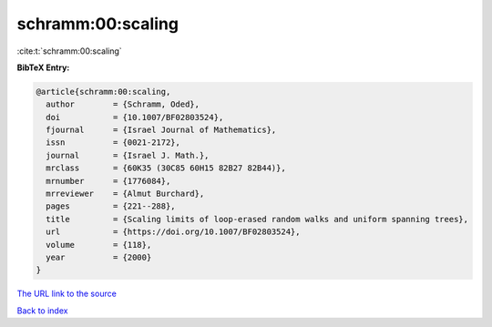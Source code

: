 schramm:00:scaling
==================

:cite:t:`schramm:00:scaling`

**BibTeX Entry:**

.. code-block:: bibtex

   @article{schramm:00:scaling,
     author        = {Schramm, Oded},
     doi           = {10.1007/BF02803524},
     fjournal      = {Israel Journal of Mathematics},
     issn          = {0021-2172},
     journal       = {Israel J. Math.},
     mrclass       = {60K35 (30C85 60H15 82B27 82B44)},
     mrnumber      = {1776084},
     mrreviewer    = {Almut Burchard},
     pages         = {221--288},
     title         = {Scaling limits of loop-erased random walks and uniform spanning trees},
     url           = {https://doi.org/10.1007/BF02803524},
     volume        = {118},
     year          = {2000}
   }

`The URL link to the source <https://doi.org/10.1007/BF02803524>`__


`Back to index <../By-Cite-Keys.html>`__
